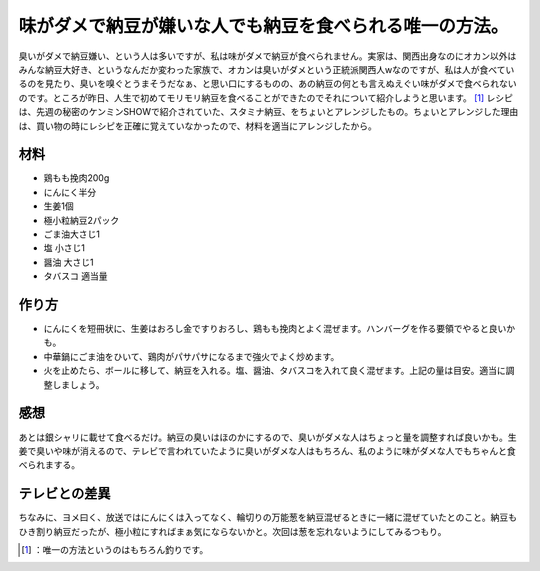 ﻿味がダメで納豆が嫌いな人でも納豆を食べられる唯一の方法。
########################################################


臭いがダメで納豆嫌い、という人は多いですが、私は味がダメで納豆が食べられません。実家は、関西出身なのにオカン以外はみんな納豆大好き、というなんだか変わった家族で、オカンは臭いがダメという正統派関西人wなのですが、私は人が食べているのを見たり、臭いを嗅ぐとうまそうだなぁ、と思い口にするものの、あの納豆の何とも言えぬえぐい味がダメで食べられないのです。ところが昨日、人生で初めてモリモリ納豆を食べることができたのでそれについて紹介しようと思います。 [#]_ 
レシピは、先週の秘密のケンミンSHOWで紹介されていた、スタミナ納豆、をちょいとアレンジしたもの。ちょいとアレンジした理由は、買い物の時にレシピを正確に覚えていなかったので、材料を適当にアレンジしたから。

材料
********



* 鶏もも挽肉200g
* にんにく半分
* 生姜1個
* 極小粒納豆2パック
* ごま油大さじ1
* 塩 小さじ1
* 醤油 大さじ1
* タバスコ 適当量


作り方
**************



* にんにくを短冊状に、生姜はおろし金ですりおろし、鶏もも挽肉とよく混ぜます。ハンバーグを作る要領でやると良いかも。
* 中華鍋にごま油をひいて、鶏肉がパサパサになるまで強火でよく炒めます。
* 火を止めたら、ボールに移して、納豆を入れる。塩、醤油、タバスコを入れて良く混ぜます。上記の量は目安。適当に調整しましょう。


感想
********


あとは銀シャリに載せて食べるだけ。納豆の臭いはほのかにするので、臭いがダメな人はちょっと量を調整すれば良いかも。生姜で臭いや味が消えるので、テレビで言われていたように臭いがダメな人はもちろん、私のように味がダメな人でもちゃんと食べられまする。

テレビとの差異
**************************************


ちなみに、ヨメ曰く、放送ではにんにくは入ってなく、輪切りの万能葱を納豆混ぜるときに一緒に混ぜていたとのこと。納豆もひき割り納豆だったが、極小粒にすればまぁ気にならないかと。次回は葱を忘れないようにしてみるつもり。



.. [#] ：唯一の方法というのはもちろん釣りです。



.. author:: mkouhei
.. categories:: life, 
.. tags::
.. comments::


